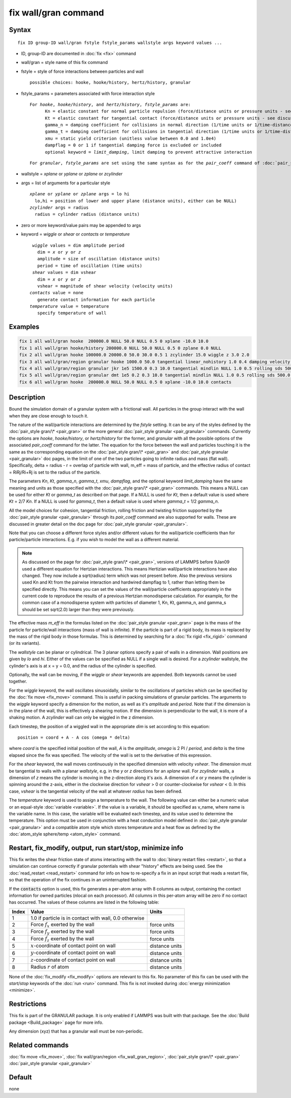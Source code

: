 .. index:: fix wall/gran

fix wall/gran command
=====================

Syntax
""""""

.. parsed-literal::

   fix ID group-ID wall/gran fstyle fstyle_params wallstyle args keyword values ...

* ID, group-ID are documented in :doc:`fix <fix>` command
* wall/gran = style name of this fix command
* fstyle = style of force interactions between particles and wall

  .. parsed-literal::

       possible choices: hooke, hooke/history, hertz/history, granular

* fstyle_params = parameters associated with force interaction style

  .. parsed-literal::

       For *hooke*, *hooke/history*, and *hertz/history*, *fstyle_params* are:
             Kn = elastic constant for normal particle repulsion (force/distance units or pressure units - see discussion below)
             Kt = elastic constant for tangential contact (force/distance units or pressure units - see discussion below)
             gamma_n = damping coefficient for collisions in normal direction (1/time units or 1/time-distance units - see discussion below)
             gamma_t = damping coefficient for collisions in tangential direction (1/time units or 1/time-distance units - see discussion below)
             xmu = static yield criterion (unitless value between 0.0 and 1.0e4)
             dampflag = 0 or 1 if tangential damping force is excluded or included
             optional keyword = *limit_damping*, limit damping to prevent attractive interaction

  .. parsed-literal::

       For *granular*, *fstyle_params* are set using the same syntax as for the *pair_coeff* command of :doc:`pair_style granular <pair_granular>`

* wallstyle = *xplane* or *yplane* or *zplane* or *zcylinder*
* args = list of arguments for a particular style

  .. parsed-literal::

       *xplane* or *yplane* or *zplane* args = lo hi
         lo,hi = position of lower and upper plane (distance units), either can be NULL)
       *zcylinder* args = radius
         radius = cylinder radius (distance units)

* zero or more keyword/value pairs may be appended to args
* keyword = *wiggle* or *shear* or *contacts* or *temperature*

  .. parsed-literal::

       *wiggle* values = dim amplitude period
         dim = *x* or *y* or *z*
         amplitude = size of oscillation (distance units)
         period = time of oscillation (time units)
       *shear* values = dim vshear
         dim = *x* or *y* or *z*
         vshear = magnitude of shear velocity (velocity units)
      *contacts* value = none
         generate contact information for each particle
      *temperature* value = temperature
         specify temperature of wall


Examples
""""""""

.. code-block:: LAMMPS

   fix 1 all wall/gran hooke  200000.0 NULL 50.0 NULL 0.5 0 xplane -10.0 10.0
   fix 1 all wall/gran hooke/history 200000.0 NULL 50.0 NULL 0.5 0 zplane 0.0 NULL
   fix 2 all wall/gran hooke 100000.0 20000.0 50.0 30.0 0.5 1 zcylinder 15.0 wiggle z 3.0 2.0
   fix 3 all wall/gran/region granular hooke 1000.0 50.0 tangential linear_nohistory 1.0 0.4 damping velocity region myBox
   fix 4 all wall/gran/region granular jkr 1e5 1500.0 0.3 10.0 tangential mindlin NULL 1.0 0.5 rolling sds 500.0 200.0 0.5 twisting marshall region myCone
   fix 5 all wall/gran/region granular dmt 1e5 0.2 0.3 10.0 tangential mindlin NULL 1.0 0.5 rolling sds 500.0 200.0 0.5 twisting marshall damping tsuji heat 10 region myCone temperature 1.0
   fix 6 all wall/gran hooke  200000.0 NULL 50.0 NULL 0.5 0 xplane -10.0 10.0 contacts

Description
"""""""""""

Bound the simulation domain of a granular system with a frictional
wall.  All particles in the group interact with the wall when they are
close enough to touch it.

The nature of the wall/particle interactions are determined by the
*fstyle* setting.  It can be any of the styles defined by the
:doc:`pair_style gran/\* <pair_gran>` or the more general
:doc:`pair_style granular <pair_granular>` commands.  Currently the
options are *hooke*, *hooke/history*, or *hertz/history* for the
former, and *granular* with all the possible options of the associated
*pair_coeff* command for the latter.  The equation for the force
between the wall and particles touching it is the same as the
corresponding equation on the :doc:`pair_style gran/\* <pair_gran>` and
:doc:`pair_style granular <pair_granular>` doc pages, in the limit of
one of the two particles going to infinite radius and mass (flat wall).
Specifically, delta = radius - r = overlap of particle with wall, m_eff
= mass of particle, and the effective radius of contact = RiRj/Ri+Rj is
set to the radius of the particle.

The parameters *Kn*, *Kt*, *gamma_n*, *gamma_t*, *xmu*, *dampflag*,
and the optional keyword *limit_damping*
have the same meaning and units as those specified with the
:doc:`pair_style gran/\* <pair_gran>` commands.  This means a NULL can be
used for either *Kt* or *gamma_t* as described on that page.  If a
NULL is used for *Kt*, then a default value is used where *Kt* = 2/7
*Kn*\ .  If a NULL is used for *gamma_t*, then a default value is used
where *gamma_t* = 1/2 *gamma_n*.

All the model choices for cohesion, tangential friction, rolling
friction and twisting friction supported by the :doc:`pair_style granular <pair_granular>` through its *pair_coeff* command are also
supported for walls. These are discussed in greater detail on the doc
page for :doc:`pair_style granular <pair_granular>`.

Note that you can choose a different force styles and/or different
values for the wall/particle coefficients than for particle/particle
interactions.  E.g. if you wish to model the wall as a different
material.

.. note::

   As discussed on the page for :doc:`pair_style gran/\* <pair_gran>`,
   versions of LAMMPS before 9Jan09 used a
   different equation for Hertzian interactions.  This means Hertizian
   wall/particle interactions have also changed.  They now include a
   sqrt(radius) term which was not present before.  Also the previous
   versions used Kn and Kt from the pairwise interaction and hardwired
   dampflag to 1, rather than letting them be specified directly.  This
   means you can set the values of the wall/particle coefficients
   appropriately in the current code to reproduce the results of a
   previous Hertzian monodisperse calculation.  For example, for the
   common case of a monodisperse system with particles of diameter 1, Kn,
   Kt, gamma_n, and gamma_s should be set sqrt(2.0) larger than they were
   previously.

The effective mass *m_eff* in the formulas listed on the :doc:`pair_style granular <pair_gran>` page is the mass of the particle for
particle/wall interactions (mass of wall is infinite).  If the
particle is part of a rigid body, its mass is replaced by the mass of
the rigid body in those formulas.  This is determined by searching for
a :doc:`fix rigid <fix_rigid>` command (or its variants).

The *wallstyle* can be planar or cylindrical.  The 3 planar options
specify a pair of walls in a dimension.  Wall positions are given by
*lo* and *hi*\ .  Either of the values can be specified as NULL if a
single wall is desired.  For a *zcylinder* wallstyle, the cylinder's
axis is at x = y = 0.0, and the radius of the cylinder is specified.

Optionally, the wall can be moving, if the *wiggle* or *shear*
keywords are appended.  Both keywords cannot be used together.

For the *wiggle* keyword, the wall oscillates sinusoidally, similar to
the oscillations of particles which can be specified by the :doc:`fix move <fix_move>` command.  This is useful in packing simulations of
granular particles.  The arguments to the *wiggle* keyword specify a
dimension for the motion, as well as it's *amplitude* and *period*\ .
Note that if the dimension is in the plane of the wall, this is
effectively a shearing motion.  If the dimension is perpendicular to
the wall, it is more of a shaking motion.  A *zcylinder* wall can only
be wiggled in the z dimension.

Each timestep, the position of a wiggled wall in the appropriate *dim*
is set according to this equation:

.. parsed-literal::

   position = coord + A - A cos (omega \* delta)

where *coord* is the specified initial position of the wall, *A* is
the *amplitude*, *omega* is 2 PI / *period*, and *delta* is the time
elapsed since the fix was specified.  The velocity of the wall is set
to the derivative of this expression.

For the *shear* keyword, the wall moves continuously in the specified
dimension with velocity *vshear*\ .  The dimension must be tangential to
walls with a planar *wallstyle*, e.g. in the *y* or *z* directions for
an *xplane* wall.  For *zcylinder* walls, a dimension of *z* means the
cylinder is moving in the z-direction along it's axis.  A dimension of
*x* or *y* means the cylinder is spinning around the z-axis, either in
the clockwise direction for *vshear* > 0 or counter-clockwise for
*vshear* < 0.  In this case, *vshear* is the tangential velocity of
the wall at whatever *radius* has been defined.

The *temperature* keyword is used to assign a temperature to the wall.
The following value can either be a numeric value or an equal-style
:doc:`variable <variable>`.  If the value is a variable, it should be
specified as v_name, where name is the variable name.  In this case, the
variable will be evaluated each timestep, and its value used to determine
the temperature. This option must be used in conjunction with a heat
conduction model defined in :doc:`pair_style granular <pair_granular>`
and a compatible atom style which stores temperature and a heat flow
as defined by the :doc:`atom_style sphere/temp <atom_style>` command.

Restart, fix_modify, output, run start/stop, minimize info
"""""""""""""""""""""""""""""""""""""""""""""""""""""""""""

This fix writes the shear friction state of atoms interacting with the
wall to :doc:`binary restart files <restart>`, so that a simulation can
continue correctly if granular potentials with shear "history" effects
are being used.  See the :doc:`read_restart <read_restart>` command for
info on how to re-specify a fix in an input script that reads a
restart file, so that the operation of the fix continues in an
uninterrupted fashion.

If the :code:`contacts` option is used, this fix generates a per-atom array
with 8 columns as output, containing the contact information for owned
particles (nlocal on each processor). All columns in this per-atom array will
be zero if no contact has occurred.  The values of these columns are listed in
the following table:

+-------+----------------------------------------------------+----------------+
| Index | Value                                              | Units          |
+=======+====================================================+================+
|     1 | 1.0 if particle is in contact with wall,           |                |
|       | 0.0 otherwise                                      |                |
+-------+----------------------------------------------------+----------------+
|     2 | Force :math:`f_x` exerted by the wall              | force units    |
+-------+----------------------------------------------------+----------------+
|     3 | Force :math:`f_y` exerted by the wall              | force units    |
+-------+----------------------------------------------------+----------------+
|     4 | Force :math:`f_z` exerted by the wall              | force units    |
+-------+----------------------------------------------------+----------------+
|     5 | :math:`x`-coordinate of contact point on wall      | distance units |
+-------+----------------------------------------------------+----------------+
|     6 | :math:`y`-coordinate of contact point on wall      | distance units |
+-------+----------------------------------------------------+----------------+
|     7 | :math:`z`-coordinate of contact point on wall      | distance units |
+-------+----------------------------------------------------+----------------+
|     8 | Radius :math:`r` of atom                           | distance units |
+-------+----------------------------------------------------+----------------+

None of the :doc:`fix_modify <fix_modify>` options are relevant to this fix.
No parameter of this fix can be used with the *start/stop* keywords of the
:doc:`run <run>` command. This fix is not invoked during :doc:`energy
minimization <minimize>`.

Restrictions
""""""""""""

This fix is part of the GRANULAR package.  It is only enabled if
LAMMPS was built with that package.  See the :doc:`Build package <Build_package>` page for more info.

Any dimension (xyz) that has a granular wall must be non-periodic.

Related commands
""""""""""""""""

:doc:`fix move <fix_move>`,
:doc:`fix wall/gran/region <fix_wall_gran_region>`,
:doc:`pair_style gran/\* <pair_gran>`
:doc:`pair_style granular <pair_granular>`

Default
"""""""

none
